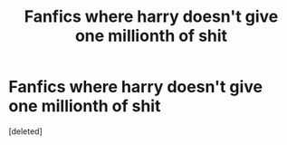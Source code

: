 #+TITLE: Fanfics where harry doesn't give one millionth of shit

* Fanfics where harry doesn't give one millionth of shit
:PROPERTIES:
:Score: 16
:DateUnix: 1577793347.0
:DateShort: 2019-Dec-31
:FlairText: Request
:END:
[deleted]


